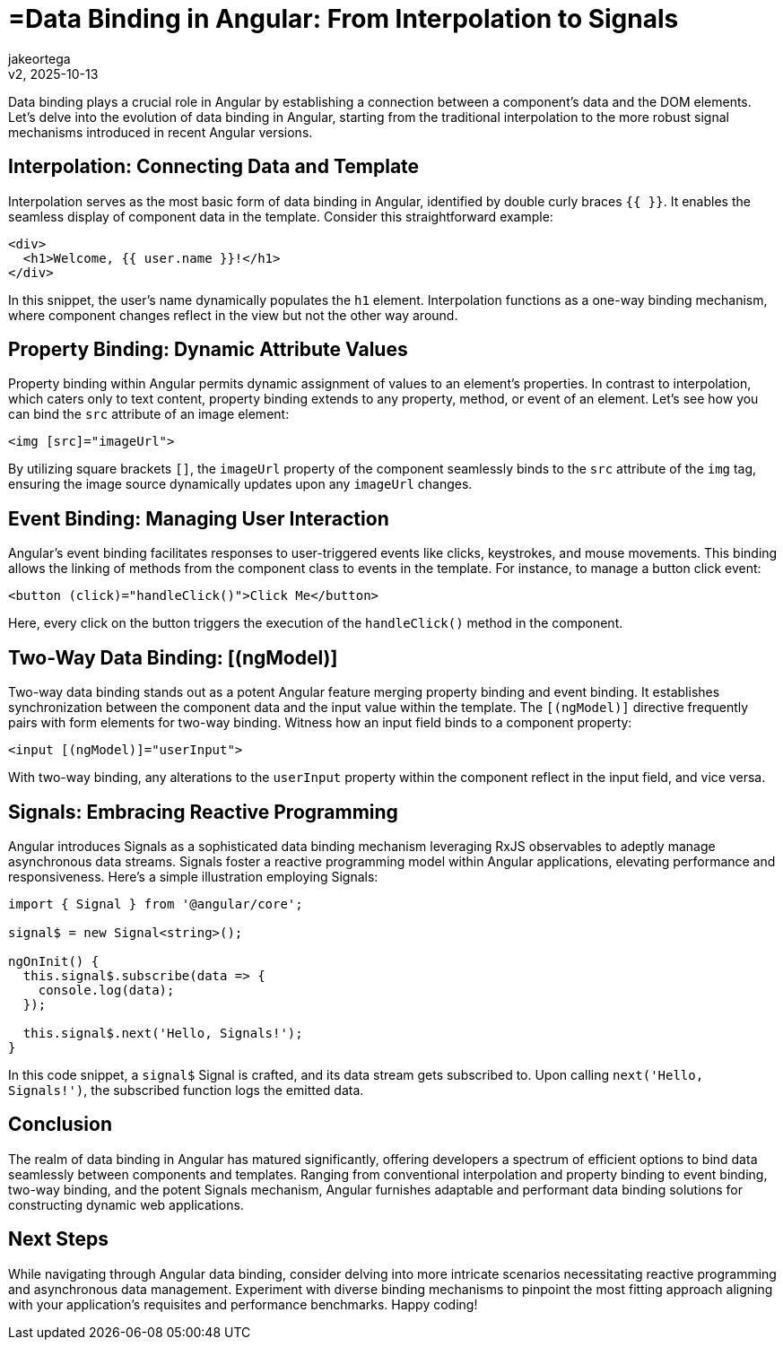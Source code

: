 = =Data Binding in Angular: From Interpolation to Signals
:author: jakeortega
:revdate: v2, 2025-10-13
:title: =Data Binding in Angular: From Interpolation to Signals
:lang: en
:tags: []

Data binding plays a crucial role in Angular by establishing a connection between a component's data and the DOM elements. Let's delve into the evolution of data binding in Angular, starting from the traditional interpolation to the more robust signal mechanisms introduced in recent Angular versions.

== Interpolation: Connecting Data and Template

Interpolation serves as the most basic form of data binding in Angular, identified by double curly braces `{{ }}`. It enables the seamless display of component data in the template. Consider this straightforward example:

[source,html]
----
<div>
  <h1>Welcome, {{ user.name }}!</h1>
</div>
----

In this snippet, the user's name dynamically populates the `h1` element. Interpolation functions as a one-way binding mechanism, where component changes reflect in the view but not the other way around.

== Property Binding: Dynamic Attribute Values

Property binding within Angular permits dynamic assignment of values to an element's properties. In contrast to interpolation, which caters only to text content, property binding extends to any property, method, or event of an element. Let's see how you can bind the `src` attribute of an image element:

[source,html]
----
<img [src]="imageUrl">
----

By utilizing square brackets `[]`, the `imageUrl` property of the component seamlessly binds to the `src` attribute of the `img` tag, ensuring the image source dynamically updates upon any `imageUrl` changes.

== Event Binding: Managing User Interaction

Angular's event binding facilitates responses to user-triggered events like clicks, keystrokes, and mouse movements. This binding allows the linking of methods from the component class to events in the template. For instance, to manage a button click event:

[source,html]
----
<button (click)="handleClick()">Click Me</button>
----

Here, every click on the button triggers the execution of the `handleClick()` method in the component.

== Two-Way Data Binding: [(ngModel)]

Two-way data binding stands out as a potent Angular feature merging property binding and event binding. It establishes synchronization between the component data and the input value within the template. The `[(ngModel)]` directive frequently pairs with form elements for two-way binding. Witness how an input field binds to a component property:

[source,html]
----
<input [(ngModel)]="userInput">
----

With two-way binding, any alterations to the `userInput` property within the component reflect in the input field, and vice versa.

== Signals: Embracing Reactive Programming

Angular introduces Signals as a sophisticated data binding mechanism leveraging RxJS observables to adeptly manage asynchronous data streams. Signals foster a reactive programming model within Angular applications, elevating performance and responsiveness. Here's a simple illustration employing Signals:

[source,typescript]
----
import { Signal } from '@angular/core';

signal$ = new Signal<string>();

ngOnInit() {
  this.signal$.subscribe(data => {
    console.log(data);
  });
  
  this.signal$.next('Hello, Signals!');
}
----

In this code snippet, a `signal$` Signal is crafted, and its data stream gets subscribed to. Upon calling `next('Hello, Signals!')`, the subscribed function logs the emitted data.

== Conclusion

The realm of data binding in Angular has matured significantly, offering developers a spectrum of efficient options to bind data seamlessly between components and templates. Ranging from conventional interpolation and property binding to event binding, two-way binding, and the potent Signals mechanism, Angular furnishes adaptable and performant data binding solutions for constructing dynamic web applications.

== Next Steps

While navigating through Angular data binding, consider delving into more intricate scenarios necessitating reactive programming and asynchronous data management. Experiment with diverse binding mechanisms to pinpoint the most fitting approach aligning with your application's requisites and performance benchmarks. Happy coding!